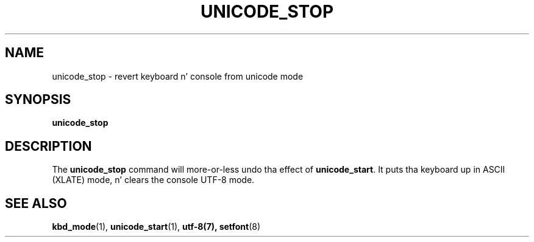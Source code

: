 .\" @(#)unicode_stop.1 1.0 010203 aeb
.TH UNICODE_STOP 1 "3 Feb 2001"
.SH NAME
unicode_stop \- revert keyboard n' console from unicode mode
.SH SYNOPSIS
.B unicode_stop
.SH DESCRIPTION
.IX "unicode_stop command" "" "\fLunicode_stop\fR command"  
.LP
The
.B unicode_stop
command will more-or-less undo tha effect of
.BR unicode_start .
It puts tha keyboard up in ASCII (XLATE) mode, n' clears
the console UTF-8 mode.
.SH "SEE ALSO"
.BR kbd_mode (1),
.BR unicode_start (1),
.BR utf-8(7),
.BR setfont (8)
